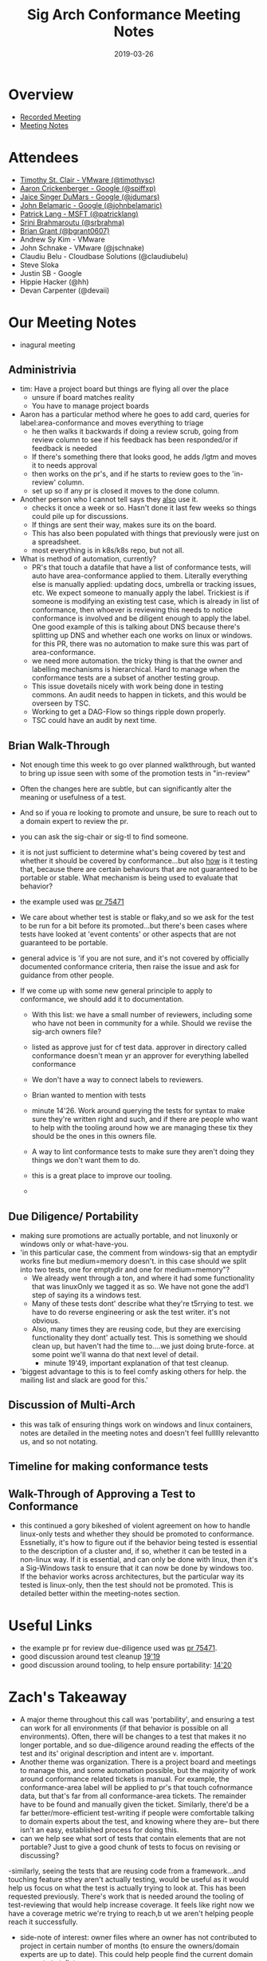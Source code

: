 #+TITLE: Sig Arch Conformance Meeting Notes
#+DATE: 2019-03-26

* Overview
 - [[https://invidio.us/watch?v=uqA1JtRtLXs][Recorded Meeting]]
 - [[https://docs.google.com/document/d/1W31nXh9RYAb_VaYkwuPLd1hFxuRX3iU0DmaQ4lkCsX8/edit#heading=h.rbnrz4srokbt][Meeting Notes]]
* Attendees
- [[file:people.org::*Timothy%20St.%20Clair][Timothy St. Clair - VMware (@timothysc)]] 
- [[file:people.org::*Aaron%20Crickenberger][Aaron Crickenberger - Google (@spiffxp)]]
- [[file:people.org::*Jaice%20Singer%20DuMars][Jaice Singer DuMars - Google (@jdumars)]]
- [[file:people.org::*John%20Belamaric][John Belamaric - Google (@johnbelamaric)]]
- [[file:people.org::*Patrick%20Lang][Patrick Lang - MSFT (@patricklang)]]
- [[file:people.org::*Srini%20Brahmaroutu][Srini Brahmaroutu (@srbrahma)]]
- [[file:people.org::*Brian%20Grant][Brian Grant (@bgrant0607)]]
- Andrew Sy Kim - VMware
- John Schnake - VMware (@jschnake)
- Claudiu Belu - Cloudbase Solutions (@claudiubelu)
- Steve Sloka
- Justin SB - Google
- Hippie Hacker (@hh)
- Devan Carpenter (@devaii)
* Our Meeting Notes
- inagural meeting
** Administrivia
   - tim: Have a project board but things are flying all over the place
     - unsure if board matches reality
     - You have to manage project boards
   - Aaron has a particular method where he goes to add card, queries for label:area-conformance and moves everything to triage
     - he then walks it backwards if doing a review scrub, going from review column to see if his feedback has been responded/or if feedback is needed
     - If there's something there that looks good, he adds /lgtm and moves it to needs approval
     - then works on the pr's, and if he starts to review goes to the 'in-review' column.
     - set up so if any pr is closed it moves to the done column.
   - Another person who I cannot tell says they _also_ use it.
     - checks it once a week or so.  Hasn't done it last few weeks so things could pile up for discussions.
     - If things are sent their way, makes sure its on the board.
     - This has also been populated with things that previously were just on a spreadsheet.
     - most everything is in k8s/k8s repo, but not all.
   - What is method of automation, currently?
     - PR's that touch a datafile that have a list of conformance tests, will auto have area-conformance applied to them.  Literally everything else is manually applied: updating docs, umbrella or tracking issues, etc.  We expect someone to manually apply the label.  Trickiest is if someone is modifying an existing test case, which is already in list of conformance, then whoever is reviewing this needs to notice conformance is involved and be diligent enough to apply the label.  One good example of this is talking about DNS because there's splitting up DNS and whether each one works on linux or windows.  for this PR, there was no automation to make sure this was part of area-conformance.
     - we need more automation.  the tricky thing is that the owner and labelling mechanisms is hierarchical.  Hard to manage when the conformance tests are a subset of another testing group.
     - This issue dovetails nicely with work being done in testing commons.  An audit needs to happen in tickets, and this would be overseen by TSC.
     - Working to get a DAG-Flow so things ripple down properly.
     - TSC could have an audit by next time.
** Brian Walk-Through
- Not enough time this week to go over planned walkthrough, but wanted to bring up issue seen with some of the promotion tests in "in-review"

- Often the changes here are subtle, but can significantly alter the meaning or usefulness of a test.

- And so if youa re looking to promote and unsure, be sure to reach out to a domain expert to review the pr.

- you can ask the sig-chair or sig-tl to find someone.

- it is not just sufficient to determine what's being covered by test and whether it should be covered by conformance...but also _how_ is it testing that, because there are certain behaviours that are not guaranteed to be portable or stable.  What mechanism is being used to evaluate that behavior?

- the example used was [[https://github.com/kubernetes/kubernetes/pull/75471/files][pr 75471]]

- We care about whether test is stable or flaky,and so we ask for the test to be run for a bit before its promoted...but there's been cases where tests have looked at 'event contents' or other aspects that are not guaranteed to be portable.

- general advice is 'if you are not sure, and it's not covered by officially documented conformance criteria, then raise the issue and ask for guidance from other people.

- If we come up with some new general principle to apply to conformance, we should add it to documentation.
  - With this list: we have a small number of reviewers, including some who have not been in community for a while.  Should we reviise the sig-arch owners file?

  - listed as approve just for cf test data.  approver in directory called conformance doesn't mean yr an approver for everything labelled conformance
  - We don't have a way to connect labels to reviewers.
  - Brian wanted to mention with tests
  - minute 14'26.  Work around querying the tests for syntax to make sure they're written right and such, and if there are people who want to help with the tooling around how we are managing these tix they should be the ones in this owners file.
  - A way to lint conformance tests to make sure they aren't doing they things we don't want them to do.
  - this is a great place to improve our tooling.
  - 
** Due Diligence/ Portability
   - making sure promotions are actually portable, and not linuxonly or windows only or what-have-you.
   - 'in this particular case, the comment from windows-sig that an emptydir works fine but medium=memory doesn't.  in this case should we split into two tests, one for emptydir and one for medium=memory"?
     - We already went through a ton, and where it had some functionality that was linuxOnly we tagged it as so. We have not gone the add'l step of saying its a windows test.
     - Many of these tests dont' describe what they're t5rrying to test.  we have to do reverse engineering or ask the test writer. it's not obvious.
     - Also, many times they are reusing code, but they are exercising functionality they dont' actually test.  This is something we should clean up, but haven't had the time to....we just doing brute-force.  at some point we'll wanna do that next level of detail.
       - minute 19'49, important explanation of that test cleanup.
   - 'biggest advantage to this is to feel comfy asking others for help.  the mailing list and slack are good for this.' 
** Discussion of Multi-Arch
   - this was talk of ensuring things work on windows and linux containers, notes are detailed in the meeting notes and doesn't feel fullllly relevantto us, and so not notating.
** Timeline for making conformance tests
** Walk-Through of Approving a Test to Conformance
   - this continued a gory bikeshed of violent agreement on how to handle linux-only tests and whether they should be promoted to conformance.  Essnetially, it's how to figure out if the behavior being tested is essential to the description of a cluster and, if so, whether it can be tested in a non-linux way.  If it is essential, and can only be done with linux, then it's a Sig-Windows task to ensure that it can now be done by windows too.  If the behavior works across architectures, but the particular way its tested is linux-only, then the test should not be promoted.  This is detailed better within the meeting-notes section.
* Useful Links
- the example pr for review due-diligence used was [[https://github.com/kubernetes/kubernetes/pull/75471/files][pr 75471]].
- good discussion around test cleanup [[https://youtu.be/uqA1JtRtLXs?t=1159][19'19]]
- good discussion around tooling, to help ensure portability: [[https://youtu.be/uqA1JtRtLXs?t=860][14'20]]
* Zach's Takeaway
  - A major theme throughout this call was 'portability', and ensuring a test can work for all environments (if that behavior is possible on all environments).  Often, there will be changes to a test that makes it no longer portable, and so due-diligence around reading the effects of the test and its' original description and intent are v. important.
  - Another theme was organization.  There is a project board and meetings to manage this, and some automation possible, but the majority of work around conformance related tickets is manual.  For example, the conformance-area label will be applied to pr's that touch cofnormance data, but that's far from all conformance-area tickets.  The remainder have to be found and manually given the ticket.  Similarly, there'd be a far better/more-efficient test-writing if people were comfortable talking to domain experts about the test, and knowing where they are-- but there isn't an easy, established process for doing this.
  - can we help see what sort of tests  that contain elements that are not portable?  Just to give a good chunk of tests to focus on revising or discussing?
  -similarly, seeing the tests that are reusing code from a framework...and touching feature sthey aren't actually testing, would be useful as it would help us focus on what the test is actually trying to look at.  This has been requested previously.  There's work that is needed around the tooling of test-reviewing that would help increase coverage.  It feels like right now we have a coverage metric we're trying to reach,b ut we aren't helping people reach it successfully.
  - side-note of interest: owner files where an owner has not contributed to project in certain number of months (to ensure the owners/domain experts are up to date).  This could help people find the current domain expeerts to talk to.
  - We don't have a way to connect labels to reviewers. e.g., having reviewers for all conformance-area labels...instead it's based on a hierarchy of folders.  thismeans that people who would be good to review a pr do not show up in the prow becaus they are not a part of that repo.
  - side-note: Brought up during a call: all non-optional GA's should have a conformance test.  How many of these don't?  How would we investigate this, and would it be useful?  This was brought up during the discussion around timing (writing conformance tests during code freeze), and so might be creating unnecessary additional work for the community..
  -  helping the organization around reviewing, and the tooling for test-writing, will help make promotion quicker and more confident.  
